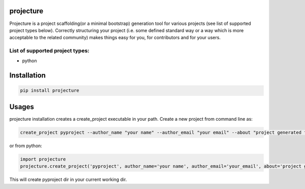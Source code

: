 projecture
==========

Projecture is a project scaffolding(or a minimal bootstrap) generation
tool for various projects (see list of supported project types below).
Correctly structuring your project (i.e. some defined standard way or a
way which is more acceptable to the related community) makes things easy
for you, for contributors and for your users.

List of supported project types:
--------------------------------

-  python

Installation
============

.. code:: bash

    pip install projecture

Usages
======

projecture installation creates a create\_project executable in your
path. Create a new project from command line as:

.. code:: bash

    create_project pyproject --author_name "your name" --author_email "your email" --about "project generated from projecture"

or from python:

.. code:: python

    import projecture
    projecture.create_project('pyproject', author_name='your name', author_email='your_email', about='project generated from projecture')

This will create pyproject dir in your current working dir.
